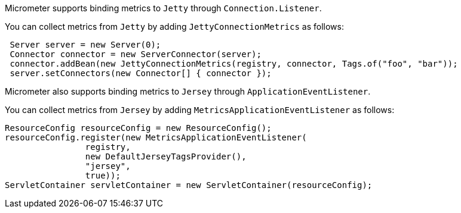 Micrometer supports binding metrics to `Jetty` through `Connection.Listener`.

You can collect metrics from `Jetty` by adding `JettyConnectionMetrics` as follows:

[source,java]
----
 Server server = new Server(0);
 Connector connector = new ServerConnector(server);
 connector.addBean(new JettyConnectionMetrics(registry, connector, Tags.of("foo", "bar"));
 server.setConnectors(new Connector[] { connector });
----

Micrometer also supports binding metrics to `Jersey` through `ApplicationEventListener`.

You can collect metrics from `Jersey` by adding `MetricsApplicationEventListener` as follows:

[source,java]
----
ResourceConfig resourceConfig = new ResourceConfig();
resourceConfig.register(new MetricsApplicationEventListener(
                registry,
                new DefaultJerseyTagsProvider(),
                "jersey",
                true));
ServletContainer servletContainer = new ServletContainer(resourceConfig);
----